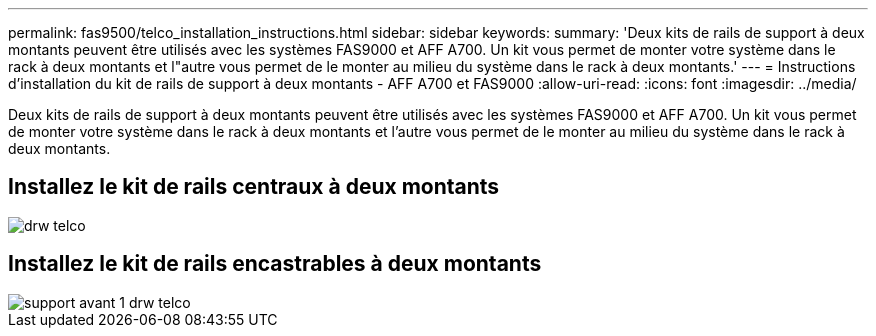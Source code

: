 ---
permalink: fas9500/telco_installation_instructions.html 
sidebar: sidebar 
keywords:  
summary: 'Deux kits de rails de support à deux montants peuvent être utilisés avec les systèmes FAS9000 et AFF A700. Un kit vous permet de monter votre système dans le rack à deux montants et l"autre vous permet de le monter au milieu du système dans le rack à deux montants.' 
---
= Instructions d'installation du kit de rails de support à deux montants - AFF A700 et FAS9000
:allow-uri-read: 
:icons: font
:imagesdir: ../media/


[role="lead"]
Deux kits de rails de support à deux montants peuvent être utilisés avec les systèmes FAS9000 et AFF A700. Un kit vous permet de monter votre système dans le rack à deux montants et l'autre vous permet de le monter au milieu du système dans le rack à deux montants.



== Installez le kit de rails centraux à deux montants

image::../media/drw_telco_mid_mount_1.gif[drw telco, montage moyen 1]



== Installez le kit de rails encastrables à deux montants

image::../media/drw_telco_front_mount_1.gif[support avant 1 drw telco]
